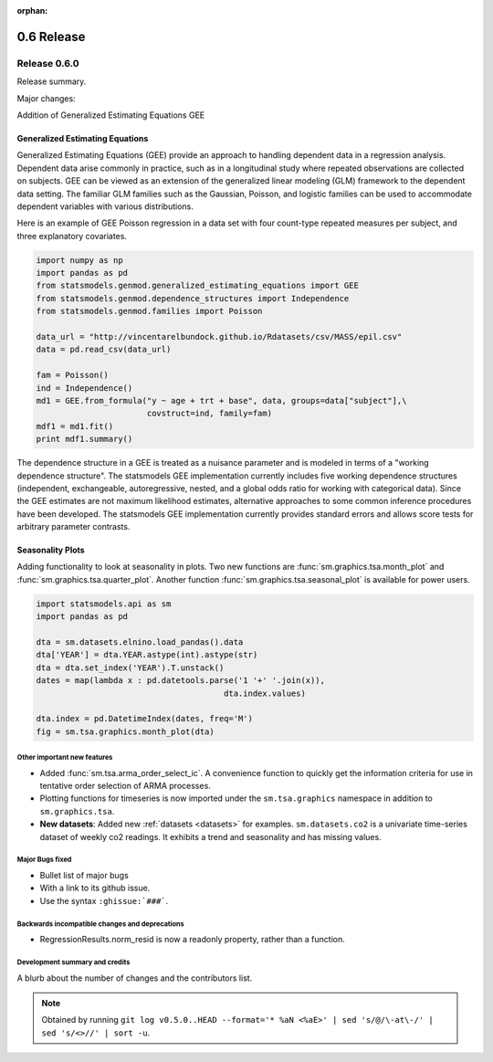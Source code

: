 :orphan:

===========
0.6 Release
===========

Release 0.6.0
=============

Release summary.

Major changes:

Addition of Generalized Estimating Equations GEE



Generalized Estimating Equations
~~~~~~~~~~~~~~~~~~~~~~~~~~~~~~~~

Generalized Estimating Equations (GEE) provide an approach to handling
dependent data in a regression analysis.  Dependent data arise
commonly in practice, such as in a longitudinal study where repeated
observations are collected on subjects. GEE can be viewed as an
extension of the generalized linear modeling (GLM) framework to the
dependent data setting.  The familiar GLM families such as the
Gaussian, Poisson, and logistic families can be used to accommodate
dependent variables with various distributions.

Here is an example of GEE Poisson regression in a data set with four
count-type repeated measures per subject, and three explanatory
covariates.

.. code-block:: python

   import numpy as np
   import pandas as pd
   from statsmodels.genmod.generalized_estimating_equations import GEE
   from statsmodels.genmod.dependence_structures import Independence
   from statsmodels.genmod.families import Poisson
   
   data_url = "http://vincentarelbundock.github.io/Rdatasets/csv/MASS/epil.csv"
   data = pd.read_csv(data_url)
   
   fam = Poisson()
   ind = Independence()
   md1 = GEE.from_formula("y ~ age + trt + base", data, groups=data["subject"],\
                          covstruct=ind, family=fam)
   mdf1 = md1.fit()
   print mdf1.summary()


The dependence structure in a GEE is treated as a nuisance parameter
and is modeled in terms of a "working dependence structure".  The
statsmodels GEE implementation currently includes five working
dependence structures (independent, exchangeable, autoregressive,
nested, and a global odds ratio for working with categorical data).
Since the GEE estimates are not maximum likelihood estimates,
alternative approaches to some common inference procedures have been
developed.  The statsmodels GEE implementation currently provides
standard errors and allows score tests for arbitrary parameter
contrasts.



Seasonality Plots
~~~~~~~~~~~~~~~~~

Adding functionality to look at seasonality in plots. Two new functions are :func:`sm.graphics.tsa.month_plot` and :func:`sm.graphics.tsa.quarter_plot`. Another function :func:`sm.graphics.tsa.seasonal_plot` is available for power users.

.. code-block:: python

    import statsmodels.api as sm
    import pandas as pd

    dta = sm.datasets.elnino.load_pandas().data
    dta['YEAR'] = dta.YEAR.astype(int).astype(str)
    dta = dta.set_index('YEAR').T.unstack()
    dates = map(lambda x : pd.datetools.parse('1 '+' '.join(x)),
                                           dta.index.values)

    dta.index = pd.DatetimeIndex(dates, freq='M')
    fig = sm.tsa.graphics.month_plot(dta)


Other important new features
----------------------------

* Added :func:`sm.tsa.arma_order_select_ic`. A convenience function to quickly get the information criteria for use in tentative order selection of ARMA processes.

* Plotting functions for timeseries is now imported under the ``sm.tsa.graphics`` namespace in addition to ``sm.graphics.tsa``.

* **New datasets**: Added new :ref:`datasets <datasets>` for examples. ``sm.datasets.co2`` is a univariate time-series dataset of weekly co2 readings. It exhibits a trend and seasonality and has missing values.

Major Bugs fixed
----------------

* Bullet list of major bugs
* With a link to its github issue.
* Use the syntax ``:ghissue:`###```.

Backwards incompatible changes and deprecations
-----------------------------------------------

* RegressionResults.norm_resid is now a readonly property, rather than a function.

Development summary and credits
-------------------------------

A blurb about the number of changes and the contributors list.

.. note::

   Obtained by running ``git log v0.5.0..HEAD --format='* %aN <%aE>' | sed 's/@/\-at\-/' | sed 's/<>//' | sort -u``.

